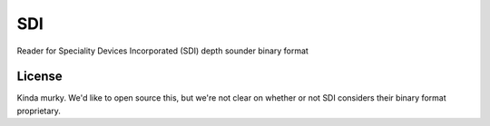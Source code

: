 SDI
===

Reader for Speciality Devices Incorporated (SDI) depth sounder binary format


License
-------

Kinda murky. We'd like to open source this, but we're not clear on whether or
not SDI considers their binary format proprietary.
